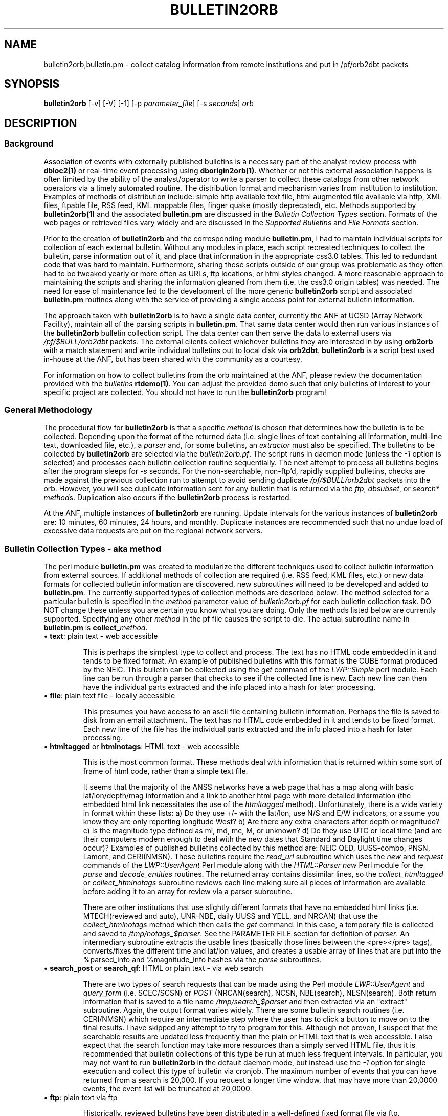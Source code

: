 '\" te
.TH BULLETIN2ORB 1 
.SH NAME
bulletin2orb,bulletin.pm \- collect catalog information from remote institutions and put in /pf/orb2dbt packets 
.SH SYNOPSIS
.nf
\fBbulletin2orb\fP [-v] [-V] [-1] [-p \fIparameter_file\fP] [-s \fIseconds\fP] \fIorb\fP

.fi
.SH DESCRIPTION
.SS Background
.LP
Association of events with externally published bulletins is a necessary
part of the analyst review process with \fBdbloc2(1)\fP or real-time event
processing using \fBdborigin2orb(1)\fP.  
Whether or not this external association happens is often 
limited by the ability of the analyst/operator to write a parser to collect these 
catalogs from other network operators via a timely automated routine.  The 
distribution format and mechanism varies from institution to institution.  
Examples of methods of distribution include:  simple http available text file, 
html augmented file available via http, XML files, ftpable file, RSS feed, 
KML mappable files, finger quake (mostly deprecated), etc.  Methods supported by
\fBbulletin2orb(1)\fP and the associated \fBbulletin.pm\fP are discussed in the
\fIBulletin Collection Types\fP section.  Formats of the web pages or retrieved 
files vary widely and are discussed in the \fISupported Bulletins\fP and 
\fIFile Formats\fP section.
.LP
Prior to the creation of \fBbulletin2orb\fP and the corresponding module
\fBbulletin.pm\fP, I had to maintain individual scripts for collection of each 
external bulletin.  Without any modules in place, each script recreated techniques
to collect the bulletin, parse information out of it, and place that information 
in the appropriate css3.0 tables.  This led to redundant code that was hard to 
maintain.  Furthermore, sharing those scripts outside of our group was problematic 
as they often had to be tweaked yearly or more often as URLs, ftp locations, or 
html styles changed.  A more reasonable approach to maintaining the scripts and 
sharing the information gleaned from them (i.e. the css3.0 origin tables) was needed.
The need for ease of maintenance led to the development of the more generic 
\fBbulletin2orb\fP script and associated \fBbulletin.pm\fP routines along with the
service of providing a single access point for external bulletin information.
.LP
The approach taken with \fBbulletin2orb\fP is to have a single data center, currently
the ANF at UCSD (Array Network Facility), maintain all of the parsing scripts in 
\fBbulletin.pm\fP.  That same data center would then run various instances 
of the \fBbulletin2orb\fP bulletin collection script.  The data center can 
then serve the data to external users via \fI/pf/$BULL/orb2dbt\fP 
packets.  The external clients collect whichever bulletins they are 
interested in by using \fBorb2orb\fP with a match statement and write individual
bulletins out to local disk via \fBorb2dbt\fP.  \fBbulletin2orb\fP is a script best used in-house
at the ANF, but has been shared with the community as a courtesy.
.LP
For information on how to collect bulletins from the orb maintained at the ANF, please
review the documentation provided with the \fIbulletins\fP \fBrtdemo(1)\fP.  You can 
adjust the provided demo such that only bulletins of interest to your specific project
are collected.  You should not have to run the \fBbulletin2orb\fP program!

.SS "General Methodology"
.LP
The procedural flow for \fBbulletin2orb\fP is that a specific \fImethod\fP is chosen that
determines how the bulletin is to be collected.  Depending upon the format of the returned 
data (i.e. single lines of text containing all information, multi-line text, downloaded
file, etc.), a \fIparser\fP and, for some bulletins, an \fIextractor\fP must also
be specified.  The bulletins to be collected by \fBbulletin2orb\fP are selected via
the \fIbulletin2orb.pf\fP.  The script runs in daemon mode (unless the \fI-1\fP option
is selected) and processes each bulletin collection routine sequentially.  The next
attempt to process all bulletins begins after the program sleeps for \fI-s\fP seconds.
For the non-searchable, non-ftp'd, rapidly supplied bulletins, checks are made 
against the previous collection run to attempt to avoid sending duplicate \fI/pf/$BULL/orb2dbt\fP 
packets into the orb.  However, you will see duplicate information sent for any bulletin
that is returned via the \fIftp\fP, \fIdbsubset\fP, or \fIsearch*\fP \fImethod\fPs.  Duplication
also occurs if the \fBbulletin2orb\fP process is restarted.  

At the ANF, multiple instances of \fBbulletin2orb\fP are running.  Update intervals 
for the various instances of \fBbulletin2orb\fP are:  10 minutes, 60 minutes, 24 hours,
and monthly.  Duplicate instances are recommended such that no undue load of excessive
data requests are put on the regional network servers.


.SS "Bulletin Collection Types - aka \fImethod\fP"
.LP
The perl module \fBbulletin.pm\fP was created to modularize the different techniques
used to collect bulletin information from external sources.  If additional methods
of collection are required (i.e. RSS feed, KML files, etc.) or new 
data formats for collected bulletin
information are discovered, new subroutines will need to be developed and added to
\fBbulletin.pm\fP.  The currently supported types of collection methods are described
below.  The method selected for a particular bulletin is specified in the \fImethod\fP 
parameter value of \fIbulletin2orb.pf\fP for each bulletin collection task.  DO NOT change
these unless you are certain you know what you are doing.  Only the methods listed below 
are currently supported.  Specifying any other \fImethod\fP in the pf file causes the 
script to die.  The actual subroutine name in \fBbulletin.pm\fP is \fBcollect_\fP\fImethod\fP.

.IP "\(bu \fBtext\fP:  plain text - web accessible"
.br

This is perhaps the simplest type to collect and process.  The text has no HTML code 
embedded in it and tends to be fixed format.  An example of published bulletins 
with this format is the CUBE format produced by the NEIC.  This bulletin can be 
collected using the \fIget\fP command of the \fILWP::Simple\fP perl module.  Each 
line can be run through a parser that checks to see if the collected line is 
new.  Each new line can then have the individual parts extracted and the info 
placed into a hash for later processing.

.IP "\(bu \fBfile\fP:  plain text file - locally accessible"
.br

This presumes you have access to an ascii file containing bulletin information.  
Perhaps the file is saved to disk from an email attachment.  The text has no HTML 
code embedded in it and tends to be fixed format.  
Each new line of the file has the individual parts extracted and the info 
placed into a hash for later processing.

.IP "\(bu \fBhtmltagged\fP or \fBhtmlnotags\fP:  HTML text - web accessible"
.br

This is the most common format.  These methods deal with information that is returned within 
some sort of frame of html code, rather than a simple text file.  

It seems that the majority of the ANSS networks 
have a web page that has a map along with basic lat/lon/depth/mag information and
a link to another html page with more detailed information (the embedded html
link necessitates the use of the \fIhtmltagged\fP method).  Unfortunately, there 
is a wide variety in format within these lists: a) Do they use +/- 
with the lat/lon, use N/S and E/W indicators, or assume you know they are only reporting 
longitude West? b) Are there any extra characters after depth or magnitude? 
c) Is the magnitude type defined as ml, md, mc, M, or unknown? d) Do they 
use UTC or local time (and are their computers modern enough 
to deal with the new dates that Standard and Daylight time changes occur)?  
Examples of published bulletins collected by this method are:  
NEIC QED, UUSS-combo, PNSN, Lamont, and CERI(NMSN).  These bulletins require the \fIread_url\fP 
subroutine which uses the \fInew\fP and \fIrequest\fP commands of the 
\fILWP::UserAgent\fP Perl module along with the 
\fIHTML::Parser new\fP Perl module for the \fIparse\fP and \fIdecode_entities\fP 
routines.  The returned array contains 
dissimilar lines, so the \fIcollect_htmltagged\fP or \fIcollect_htmlnotags\fP  
subroutine reviews each line making sure all 
pieces of information are available before adding it to an array for review via 
a parser subroutine. 

There are other institutions that use slightly different 
formats that have no embedded html links (i.e. MTECH(reviewed and auto), 
UNR-NBE, daily UUSS and YELL, and NRCAN) that use the \fIcollect_htmlnotags\fP 
method which then calls the \fIget\fP command.  
In this case, a temporary file is collected and saved to \fI/tmp/notags_$parser\fP.  
See the PARAMETER FILE section for definition of \fIparser\fP.  An intermediary subroutine extracts 
the usable lines (basically those lines between the <pre></pre> tags), converts/fixes 
the different time and lat/lon values, and creates a usable array of lines that 
are put into the %parsed_info and %magnitude_info hashes via the \fIparse\fP subroutines.

.IP "\(bu \fBsearch_post\fP or \fBsearch_qf\fP:  HTML or plain text - via web search"
.br

There are two types of search requests that can be made using the Perl module \fILWP::UserAgent\fP 
and \fIquery_form\fP (i.e. SCEC/SCSN) or \fIPOST\fP (NRCAN(search), NCSN, NBE(search), NESN(search).  
Both return information that is saved to a file name \fI/tmp/search_$parser\fP
and then extracted via an "extract" subroutine.  Again, the output format varies widely.
There are some bulletin search 
routines (i.e. CERI/NMSN) which require an intermediate step where the user has to 
click a button to move on to the final results.  I have skipped any attempt to try 
to program for this.  Although not proven, I suspect that the searchable results 
are updated less frequently than the plain or HTML text that is web accessible.  I also
expect that the search function may take more resources than a simply served HTML file, 
thus it is recommended that bulletin collections of this type be run at much less 
frequent intervals.  In particular, you may not want to run \fBbulletin2orb\fP in
the default daemon mode, but instead use the \fI-1\fP option for single execution
and collect this type of bulletin via cronjob.  The maximum number of events that 
you can have returned from a search is 20,000.  If you request a longer time window, 
that may have more than 20,0000 events, the event list will be truncated at 20,0000.  

.IP "\(bu \fBftp\fP:  plain text via ftp"
.br

Historically, reviewed bulletins have been distributed in a well-defined fixed format 
file via ftp.  Documentation for the format is normally available and the format
changes very infrequently.  However, these bulletins tend to be bundled and cover
a long period of data.  Furthermore, bulletins available via ftp tend to not be 
updated as frequently as formats available via http.  Thus, these bulletin types
may be more useful to analysts using \fBdbloc2(1)\fP doing delayed event reviews
than for a real-time system using \fBdborigin2orb(1)\fP.  You may not want to run 
\fBbulletin2orb\fP in the default daemon mode, but instead use the \fI-1\fP option 
for single execution and collect this type of bulletin via cronjob.  
Collection of information from the ftp bulletins involves connecting to the remote
site, checking to see if the remote file was updated more recently than the 
last update time of the file stored on the local disk, and downloading all available 
remote files that have been updated. The storage location is specified in \fIbulletin2orb.pf\fP.
After file retrieval, the retrieved bulletin is opened, parsed, and event information is extracted.

.IP "\(bu \fBdbsubset\fP: local database subset"
.br

As a data center, you may also produce your own css3.0 origin and netmag tables.  The
\fIdbsubset\fP method allows you to collect your bulletin information and distribute it
to others via \fBbulletin2orb\fP.  Currently, subsetting options are limited to time and
author:  no lat/lon or magnitude subsets are available.  Only origin and netmag information 
is collected and redistributed.  Each origin row that matches the \fIauth_subset\fP from the
pf is added to the export \fIorb\fP.  NOTE:  if you have multiple orids for a single event
they will be pushed to the export \fIorb\fP as single events!  The database the client 
writes out is not identical to the input database, \fIdb\fP as all prefor information 
is lost. 

.SS "Supported Bulletins"
.LP 
Many institutions have 
multiple methods for collection (i.e. a web page with rapid solutions, 
a searchable bulletin, and/or a downloadable ftp file).  You may or may not want to collect
all types of bulletins from a regional network.  My goal was to produce
parsers and collect information from a wide variety of bulletins in a method that was sustainable
and able to expand as new bulletins are discovered.  The end-user can pick and choose the best
solution from the origin table generated by \fBorb2dbt(1)\fP.
 
The table below shows the responsible institution or network, whether or not 
non-reviewed events may be included (if known), how frequently the bulletin is updated by the 
responsible data center, and the \fImethod\fP, \fIparser\fP, and \fIextractor\fP.
.ne
.TS
box ;
l c c c c c.
\fBInst/Network\fP	\fBNonRvwdEvts?\fP	\fBUpdateInt\fP	\fImethod\fP	\fIparser\fP	\fIextractor\fP
NEIC-CUBE	maybe	Rapid	text	qedCUBE	-
NEIC-QED	maybe	Rapid	htmltagged	recenteqs	neicWWW
EMSC	maybe	Rapid	htmltagged	EMSC	EMSC	
AEIC	maybe	Rapid	htmlnotags	finger	finger	
CERI-NMSN	maybe	Rapid	htmltagged	recenteqs	qedWWW	
Lamont-LCSN	maybe	Rapid	htmltagged	recenteqs	qedWWW	
MTECH-auto	yes	Rapid	htmlnotags	mtechAUTO	mtechAUTO
MTECH-rev 	no	Rapid	htmlnotags	recenteqs	simsum
MTECH-file	no	Never	file	mtech_hypo71	mtech_hypo71
PNSN	maybe	Rapid	htmltagged	recenteqs	qedWWW	
NRCAN-PGC	maybe	Rapid	htmlnotags	recenteqs	simsum
NRCAN-GSC	maybe	Rapid	htmlnotags	recenteqs	simsum
UNR-NBE	yes	Rapid	htmlnotags	NBEwww	NBEwww
UUSS-combo	maybe	Rapid	htmltagged	recenteqs	qedWWW	
UUSS-daily     	maybe	Rapid	htmlnotags	recenteqs	simsum
YELL-daily     	maybe	Rapid	htmlnotags	recenteqs	simsum

NEIC-PDE	no	Monthly	ftp	ehdf	-
NEIC-QEDweekly	no	D/Weekly	ftp	ehdf	-
PNSN-rev	no	Quarterly(?)	ftp	uwcard	-
UUSS-lists	no	Quarterly(?)	htmlnotags	uussLIST	uussLIST
YELL-lists	no	Quarterly(?)	htmlnotags	uussLIST	uussLIST
AEIC	maybe	Quarterly(?)	search_qf	AEIC	AEIC
GSmines	no   	Daily(?)	ftp	mchdr	mchdr	
GSmines-monthly	no   	Weekly(?)	ftp	mchdr	mchdr	

ANF	maybe	Rapid**	dbsubset	dbsubset	-
BC-NESN	maybe	Rapid**	search_post	NESN	NESN
NBE-search	maybe	Rapid**	search_post	NBEsearch	NBEsearch	
NCSN-search	maybe	Rapid**	search_post	HYPO2000	HYPO2000
SCSN-search	maybe	Rapid**	search_qf	HYPO2000	HYPO2000

.TE
.sp
Some bulletins are updated rapidly, within a few minutes to hours of the event 
origin time.  Bulletins of this type which can be collected via \fBbulletin2orb\fP 
include:  NEIC-CUBE, NEIC-QED, EMSC, UUSS (combo and daily, YELL-daily, Lamont-LCSN, 
CERI-NMSN, PNSN, NRCAN (PGC and GSC), MTECH (automatic and reviewed), and UNR-NBE.
These rapid updating bulletin types can be requested fairly often without putting 
a high processing load on either the remote distributor or the host running
\fBbulletin2orb\fP.

Some bulletins are updated every few hours or daily, 
include less frequently updated reviewed solutions, or require submissions to a 
search page.  These bulletins should not have a collection attempt made every 600 
seconds.  Instead you should run a separate instance of \fBbulletin2orb\fP which
overrides the default sleep window with a larger value for \fI-s\fP, or run a multiple
time per day (or week) cron job.  Bulletins that you might wish to attempt to
collect multiple times per day include:  ANF, BC-NESN, NBE-search, NCSN-search, 
and SCSN-search.  Bulletins that you might wish to collect daily include:  
AEIC, NEIC-QEDweekly and GSmines.  Bulletins that you might wish to attempt to collect a
few times per month include:  NEIC-PDE, PNSN-rev, UUSS-lists, and YELL-lists.  You
might also consider recollecting many of the searchable bulletins once a month with 
a longer time window supplied to the search.  In this way you might attempt to catch
events that have been reprocessed or added after analyst review of back-logged data.

NOTE:  There will be duplicate origin data written to the export orb for many of these
bulletins.  This is especially true for any of the searchable bulletins as each successive
search returns the same data.  Attempts have been made to limit the duplication of
event data for those bulletins that have a rapid update interval and are not results
from a search.  I expect that the endusers' \fBorb2dbt(1)\fP process will deal with 
any duplication of data.


.SS "Supported File Formats"
.LP
There are a multitude of different file formats that have been developed by individual
institutions.  Some are more consistent and better documented than others.  
Listed below are a few that currently have parsers written for them with links 
to documentation and pickup location when available.  The parsers are in
\fBbulletin.pm\fP and appear as \fBparse_\fP\fIparser\fP.
.IP "\(bu \fBCUBE\fP"
.LP
The CUBE format provided by the NEIC combines solutions from many of the ANSS regional
networks.  The \fImethod\fP used for this bulletin is \fItext\fP.  The \fIparser\fP 
used for this bulletin is \fIqedCUBE\fP.  Descriptions of the format can be found here:
.LP
http://earthquake.usgs.gov/regional/neic/qdds/cube_fmt.php
.br
ftp://ehzftp.wr.usgs.gov/QDM/docs/CUBE.html
.br
http://neic.cr.usgs.gov/neis/qdds/cube_fmt.html
.LP
The actual URL for the bulletin is:
.LP
http://earthquake.usgs.gov/eqcenter/catalogs/merged_catalog.cube
.IP "\(bu \fBrecenteqs\fP"
.LP
Many of the regional networks provide a web page that has a map along with a
list of earthquakes.  There is no formal format description that I have found.  In general,
the listings seem to have a magnitude (no magtype), a date, lat, lon, depth, and location.
The majority of the ANSS networks include links in their earthquake lists. 
Those that have these embedded links use the \fIhtmltagged\fP \fImethod\fP with the 
\fIrecenteqs\fP \fIparser\fP and the \fIqedWWW\fP or \fIneicWWW\fP \fIextractor\fP.  
This type of bulletin collection needs to have the time zone \fITZ\fP, 
\fIextractor\fP, and \fIdefaultmagtype\fP specified in the parameter file.  

Some regional networks provide a web page map and listing which has no html links.  
These bulletins use the
\fIhtmlnotags\fP \fImethod\fP and either \fIrecenteqs\fP or an institution specific
\fIparser\fP (i.e. mtechAUTO, NBEwww, uussLIST).  An \fIextractor\fP
needs to be specified and varies depending on the institution which produces the bulletin.

The actual URLs for the bulletins:
.LP
.br
http://earthquake.usgs.gov/eqcenter/recenteqsww/Quakes/quakes_all.php
.br
http://www.seis.utah.edu/req2webdir/recenteqs/Quakes/quakes0.html
.br
http://www.ldeo.columbia.edu/LCSN/recenteqs/Quakes/quakes0.html
.br
http://folkworm.ceri.memphis.edu/recenteqs/Quakes/quakes0.html
.br
http://www.pnsn.org/recenteqs/Quakes/quakes0.htm
.br
http://mbmgquake.mtech.edu/earthworm/reviewed_locations.html
.br
http://mbmgquake.mtech.edu/earthworm/automatic_locations.html
.br

.IP "\(bu \fBEMSC\fP"
.LP
The EMSC format provided by the European-Mediterranean Seismological Centre
reports solutions from many of the regional and national networks found in Europe, 
around the Mediterranean, western Asia, and northern Africa along with solutions from the NEIC.  
The \fImethod\fP used for this bulletin is \fIhtmltagged\fP.  The \fIparser\fP 
used for this bulletin is \fIEMSC\fP.  I have found no formal write-up of the format. 
.LP
The actual URLs for the bulletin:
.LP
.br
http://www.emsc-csem.org/index.php?page=current&sub=list
.br

.IP "\(bu \fBHYPO2000\fP"
.LP
A well documented format used by the SCSN and NCSN.  This is one of the output format
options available from the searchable bulletins.  Unfortunately, there are slight 
differences between how Berkeley and Caltech use the format, but both should be
able to use \fIHYPO2000\fP for the \fIparser\fP and \fIextractor\fP.  The SCSN 
bulletin collection uses the \fIsearch_qf\fP \fImethod\fP while the NCSN bulletin 
collection uses the \fIsearch_post\fP \fImethod\fP.  Format descriptions can be found here:
.LP
http://www.data.scec.org/catalog_search/docs/2000hyposum_format.txt
.br
http://www.ncedc.org/ncedc/documents.html#catalog_formats
.br
.LP
The actual URL for the bulletin search program is:
.LP
http://www.data.scec.org/cgi-bin/catalog/catalog_search.pl
.br
http://www.ncedc.org/cgi-bin/catalog-search2.pl

.IP "\(bu \fBNESN\fP"
.LP
The NESN, run by Boston College, has its own unique format for the earthquake bulletin
information that is displayed.  In general, the data is tab separated, and contains three
possible magnitude types, Mn, Mc, and Ml.  Both a searchable bulletin and list (with no tags)
are available, but the searchable mechanism is the preferred collection method as the 
no-search option leads to all events since 1990.  The searchable bulletin uses the 
\fIsearch_post\fP \fImethod\fP and \fINESN\fP for the \fIparser\fP and \fIextractor\fP.  
.LP
The actual URL for the bulletin search program is:
.br
http://quake.bc.edu:8000/cgi-bin/NESN/print_catalog.pl
.br

.IP "\(bu \fBfinger\fP"
.LP
Although I thought it was deprecated and not in use anywhere, I managed to find a few
places where you could still get a web based listing in the old \fIfinger\fP format.  
A \fIparser\fP and \fIextractor\fP have been written and tested successfully for the
AEIC instance.  Note that this is only applicable to web accessible plain text
versions of a finger listing that report event times in UTC.   
.LP
The actual URL for the finger listing for which this extractor works is:
.br
http://www.aeic.alaska.edu/cgi-bin/quake_finger.pl
.br

.IP "\(bu \fBAEIC\fP"
.LP
The AEIC, run by the University of Alaska, Fairbanks, has its own unique format for 
the earthquake bulletin information that is displayed.  The data returned from the
searchable bulletin is white space separated, and contains three possible magnitude 
types, mb, ML, and MS.  The searchable bulletin uses the \fIsearch_qf\fP \fImethod\fP 
and \fIAEIC\fP for the \fIparser\fP and \fIextractor\fP.  
.LP

The actual URL for the bulletin search program is:
.br
http://www.aeic.alaska.edu/cgi-bin/db2catalog.pl
.br

.IP "\(bu \fBNBE\fP"
.LP
The Nevada Broadcast of Earthquakes (NBE) has a tagged web format similar to that
used in the recenteqs display of other regional networks.  No specific format description
is available.  However, a different \fIparser\fP and \fIextractor\fP is used:  \fINBEwww\fP.  
.br
.LP
The actual URL for the bulletin is:
.br
http://www.seismo.unr.edu/Catalog/nbe.html
.br
.LP
Also available from UNR is a searchable catalog.  Like the NESN and NCSN bulletins, the 
\fIsearch_post\fP \fImethod\fP is used.  The \fIparser\fP and \fIextractor\fP is unique
to this institution and is currently called \fINBEsearch\fP.
.br
.LP
The actual URL for the bulletin search program is:
.br
http://www.seismo.unr.edu/cgi-bin/catalog-search
.br
.IP "\(bu \fBehdf\fP"
.LP
This is a well documented format used by the NEIC/USGS.  Format descriptions can be found here:
.LP
ftp://hazards.cr.usgs.gov/weekly/ehdf.txt
.LP
The weekly QED bulletin is available via the \fIftp\fP \fImethod\fP using the \fIedhr\fP
\fIparser\fP.  
.br
.LP
The ftp location for the QED weekly files is:
.br
ftp://hazards.cr.usgs.gov/weekly
.br
.LP
However, in the pf file, the leading ftp:// is excluded in the \fIftphost\fP parameter
and \fI/weekly\fP is the value used for the \fIftpdir\fP.  The \fIftpmatch\fP should be set
to \fIehdf.*\fP.
.IP "\(bu \fBuwcard\fP"
.LP
The UW card format is a well documented format used by the PNSN of UW.  Format 
descriptions can be found here:
.LP
ftp://ftp.ess.washington.edu/pub/seis_net/README.cardformat
.br
http://www.pnsn.org/INFO_GENERAL/PNSN_QUARTERLY_EQ_CATALOG_KEY.html
.br
The PNSN reviewed bulletin is available via the \fIftp\fP \fImethod\fP using the \fIuwcard\fP
\fIparser\fP.  
.br
.LP
The ftp location for the PNSN reviewed files is:
.br
ftp://ftp.ess.washington.edu/pub/seis_net
.br
.LP
However, in the pf file, the leading ftp:// is excluded in the \fIftphost\fP parameter
and \fIpub/seis_net\fP is the value used for the \fIftpdir\fP.  The \fIftpmatch\fP should be set
to \fIloc.[0-9].*\fP.

.IP "\(bu \fBmchdr\fP"
.LP
This is a well documented format used by the NEIC/USGS.  It is another example of a card
format where the first one or two characters of the line determines what type of information
is available.  This parser was written to collect the USGS mine explosion bulletin. 
The QED weekly bulletin could also be collected in this format, but the \fIehdf\fP format is
preferred, mostly for historic reasons.   For the USGS mine explosion bulletin, the 
\fImchdr\fP \fImethod\fP and \fImchdr\fP \fIextractor\fP are used. 
Format descriptions can be found here:
.LP
ftp://hazards.cr.usgs.gov/weekly/mchedr.txt
.LP
The ftp location for the recent mine explosion files is:
.LP
ftp://hazards.cr.usgs.gov/explosions/mchedrexp.dat
.LP
However, in the pf file, the leading ftp:// is excluded in the \fIftphost\fP parameter
and \fIexplosions\fP is the value used for the \fIftpdir\fP.  The \fIftpmatch\fP should be set
to \fImchedrexp.dat\fP.  Historic information, from 1997 forward, is available from:
.LP
ftp://hazards.cr.usgs.gov/mineblast/
.br
.LP

.SH OPTIONS
.IP -1
Execute the program only once.  This option allows you to attempt a single collection 
of each bulletin defined in the pf \fIbulletins\fP section instead of the normal daemon
mode which attempts to collect indefinitely every \fI-s\fP seconds. 
.IP "-p pf"
Parameter file to use.  The default \fIpf\fP is \fIbulletin2orb.pf\fP.
.IP "-s seconds"
Interval to pause between collection attempts.  The default value is 600 seconds which
works well for the rapidly updating bulletins.  It is strongly recommended to increase
this value if you are attempting to collect bulletins that are not updated frequently 
or require a search on the far side.  
.IP -v 
Verbose elog output.
.IP -V 
More verbosity than you should ever need.  Used for debugging purposes only.  Should not
be used for an operational \fBbulletin2orb\fP.

.SH ENVIRONMENT
Must have sourced $ANTELOPE/setup.csh or $ANTELOPE.sh.  Your version of Antelope 
needs to be 4.11 (fully patched) or higher.
.SH PARAMETER FILE
The \fIbulletin2orb.pf\fP parameter file contains a series of \fBbulletins\fP
(in an associative array).  The \fBbulletins\fP array has one or more bulletin
specifications.  Each bulletin specification consists of an associative array
with the bulletin name (user specified) as the associative array key.  Bulletin
parameters can vary depending on the \fImethod\fP and/or the \fIparser\fP.  Changes
to the \fImethod\fP, \fIparser\fP, \fIextractor\fP, \fIurl\fP, \fIftphost\fP, 
\fIftpdir\fP, \fIftpmatch\fP, or \fIlinestart\fP are NOT RECOMMENDED! 
.LP
In general, only change the \fIsrc\fP, \fIlocaldir\fP, and \fIndays\fP.  Leave the 
remainder as is or unexpected results may occur.

.in 2c
.ft CW
.nf
.ps 7

#
# bulletin2orb.pf
#
# Not all of these should be run under a 
# single instance of bulletin2orb. 
# Many should be run with a longer default
# interval between collection attempts
#  
# --J.Eakins  10/7/2009


bulletins &Arr{

#
# These bulletins can be collected using the default
# settings (-s 600).
#
#  Create a bulletin2orb_rapid.pf between START/END
#

# START

  AEIC-finger &Arr{	# quick, but not so accurate in time/space solutions from AEIC
	method		htmlnotags
	parser		finger	
	extractor	finger
	src		AEIC/finger	# srcname will be /pf/$src/orb2dbt
	auth		AEIC      	# auth == $auth	
	url		http://www.aeic.alaska.edu/cgi-bin/quake_finger.pl
	defaultmagtype	ml		# 
  }

  EMSC-www &Arr{
        method          htmltagged              # text file available via http
        extractor       EMSC
        parser          EMSC
        src             EMSC	     # srcname will be /pf/$src/orb2dbt
        auth            EMSC            #
        url             http://www.emsc-csem.org/index.php?page=current&sub=list
  }

  MTECH-auto    &Arr{	# automatic solutions from Montana Tech
	method		htmlnotags
	parser		mtechAUTO	
	extractor	mtechAUTO	 
	src		MTECH/A  	# srcname will be /pf/$src/orb2dbt
	auth		MTECH		#  auth == $auth . "$evid" 	
	url		http://mbmgquake.mtech.edu/earthworm/automatic_locations.html	
	defaultmagtype	md		# not coded yet
  }

  MTECH-rev     &Arr{	# reviewed solutions from Montana Tech
	method		htmlnotags
	parser		recenteqs
	extractor	simsum	
	src		MTECH/R		# srcname will be /pf/$src/orb2dbt
	auth		MTECH_R		# auth == $auth	
	url		http://mbmgquake.mtech.edu/earthworm/reviewed_locations.html	
	defaultmagtype	ml		# not coded yet
  }

  UNR-NBE    	&Arr{	# both prelim and reviewed solutions from the Nevada Broadcast of Earthquakes
	method		htmlnotags
	extractor	NBEwww		# extract_nbeWWW
	parser		NBEwww		# parse_nbeWWW
	src		NBE		# srcname will be /pf/$src/orb2dbt
	auth		NBE 		# auth == $auth	. "$NBE_evid"
	url		http://www.seismo.unr.edu/Catalog/nbe.html	
	defaultmagtype	ml		# not coded yet, "local magnitudes"
  }


  NEIC-CUBE &Arr{	# combined quick bulletin from NEIC.  Includes solutions from multiple regional networks
	method		text		# text file available via http
	parser		CUBE
	src		NEIC/CUBE	# srcname will be /pf/$src/orb2dbt
	auth		USGS		# qedCUBE will actually have auth == "USGS:$contributor"
	url		http://earthquake.usgs.gov/eqcenter/catalogs/merged_catalog.cube
  }

  NEIC-QED &Arr{	# Quick Earthquake determination list from NEIC/USGS
	method		htmltagged 	# WWW screen scrape w/ tags
	parser		recenteqs
	extractor	neicWWW		
	TZ		UTC
	src		NEIC/qed	# srcname will be /pf/$src/orb2dbt
	auth		QED 		# auth == $auth	
	url		http://earthquake.usgs.gov/eqcenter/recenteqsww/Quakes/quakes_all.php
	defaultmagtype	M 		#  md if mag< 1.9, ml if mag >=1.9, ???
  }


  Lamont-LCSN &Arr{	# Lamont Cooperative Seismo Network (Eastern US)
	method		htmltagged 	# WWW screen scrape w/ tags
	parser		recenteqs	
	extractor	qedWWW	
	TZ		US/Eastern
	src		LCSN		# srcname will be /pf/$src/orb2dbt
	auth		LCSN		# auth == $auth	
	url		http://www.ldeo.columbia.edu/LCSN/recenteqs/Quakes/quakes0.html	
	defaultmagtype	md		#  md if mag< 1.9, ml if mag >=1.9, ???
  }

  CERI-NMSN   &Arr{
	method		htmltagged
	parser		recenteqs
	extractor	qedWWW	
	TZ		US/Central
	src		NMSN		# srcname will be /pf/$src/orb2dbt
	auth		CERI		# auth == $auth	
	url		http://folkworm.ceri.memphis.edu/recenteqs/Quakes/quakes0.html	
	defaultmagtype	md		#  md if mag< 1.9, ml if mag >=1.9, ???
  }

  PNSN &Arr{
	method		htmltagged
	parser		recenteqs
	extractor	qedWWW	
	TZ		US/Pacific 
	src		PNSN/A	 	# srcname will be /pf/$src/orb2dbt
	auth		PNSN_A		# auth == $auth	
	url		http://www.pnsn.org/recenteqs/Quakes/quakes0.htm	
	defaultmagtype	md		#  md if mag< 1.9, ml if mag >=1.9, ???
  }

  UUSS-combo   &Arr{
	method		htmltagged 
	parser		recenteqs	
	extractor	qedWWW	
	TZ		US/Mountain
	src		UUSS/combo 	# srcname will be /pf/$src/orb2dbt
	auth		UUSS		# auth == $auth	
	url		http://www.seis.utah.edu/req2webdir/recenteqs/Quakes/quakes0.html	
	defaultmagtype	md		# md if mag< 1.9, ml if mag >=1.9, ??? 
  }

  NRCAN-PGC 	&Arr{
	method		htmlnotags
	parser		recenteqs
	extractor	simsum	
	src		NRCAN/PGC	# srcname will be /pf/$src/orb2dbt
	auth		PGC  	 	# auth == $auth	
### If you want more events, try the year long grab
###http://earthquakescanada.nrcan.gc.ca/recent/maps-cartes/index-eng.php?maptype=1y&tpl_region=west
	url	 	http://earthquakescanada.nrcan.gc.ca/recent/maps-cartes/index-eng.php?tpl_region=west	
	defaultmagtype	M 		# not coded yet
  }


  NRCAN-GSC 	&Arr{
	method		htmlnotags
	parser		recenteqs
	extractor	simsum	
	src		NRCAN/GSC	# srcname will be /pf/$src/orb2dbt
	auth		GSC  		# auth == $auth	
	url	 	http://earthquakescanada.nrcan.gc.ca/recent/maps-cartes/index-eng.php?tpl_region=east	
	defaultmagtype	M 		# not coded yet
  }

# END 

#
# these should probably not be checked every 600 seconds 
# I suggest putting them in a separate pf and run a bull2orb
# that has a -s of 3600*3 (every 3 hours)
#

#
#  Create a bulletin2orb_multi.pf between START/END
#
# START

# searchable catalogs need ndays defined

  AEIC-search      &Arr{
	method		search_qf 
	parser		AEIC	# calls will be to postqf_AEIC, extract_AEIC, parse_AEIC
	extractor	AEIC	# AEIC
	src		AEIC	# srcname will be /pf/$src/orb2dbt
	auth		AEIC		# auth == $auth	
	url		http://www.aeic.alaska.edu/cgi-bin/db2catalog.pl	
	ndays		90		# used to set min/max time for search. Search range w/o enddate:  now-86400*ndays::now  
  }

  SCSN-search      &Arr{
	method		search_qf
	parser		HYPO2000	# calls will be to postqf_HYPO2000, extract_HYPO2000, parse_HYPO2000
	extractor	HYPO2000	# extract_HYPO2000
	src		SCSN		# srcname will be /pf/$src/orb2dbt
	auth		SCSN		# auth == $auth	. "$evid"
	url		http://www.data.scec.org/cgi-bin/catalog/catalog_search.pl	
	ndays		7 		# used to set min/max time for search. Search range w/o enddate:  now-86400*ndays::now  
  }

   NCSN-search    &Arr{
 	method		search_post 
 	parser		HYPO2000
 	extractor	HYPO2000	# extract_HYPO2000
 	src		NCSN	  	# srcname will be /pf/$src/orb2dbt
 	auth		NCSN		# auth == $auth	. "$nscn_evid" . "$rev_info"
 	url		http://www.ncedc.org/cgi-bin/catalog-search2.pl	
 	ndays		7 		# used to set min/max time for search. Search range w/o enddate:  now-86400*ndays::now  
   }

   BC-NESN       &Arr{
 	method		search_post
 	parser		NESN	
 	extractor	NESN    	# extract_NESN 
 	src		NESN		# srcname will be /pf/$src/orb2dbt
 	auth		NESN		# auth == $auth	
 	url		http://quake.bc.edu:8000/cgi-bin/NESN/print_catalog.pl	
	ndays		31 		# used to set min/max time for search. Search range w/o enddate:  now-86400*ndays::now  
   }

  NBE-search  	&Arr{
	method		search_post
	parser		NBEsearch
	extractor	NBEsearch	# extract_NBE (different from extract_NBEwww)
	src		NBE		# srcname will be /pf/$src/orb2dbt
	auth		UNR_NBE		# auth == $auth	
	url		http://www.seismo.unr.edu/cgi-bin/catalog-search	
	ndays		7  		# used to set min/max time for search. Search range w/o enddate:  now-86400*ndays::now  
  }
  
 ANF_rt &Arr{
        method          dbsubset
        parser          dbsubset
        src             ANF             # srcname will be /pf/$src/orb2dbt
        auth            ANF             # auth will be filled in with origin.auth after authsubset
        db              /path/to/anf/rt/db/usarray
        authsubset      auth=~/ANF.*/
        ndays           7               # used to set min/max time for search. Search range w/o enddate:  now-86400*ndays::now  
   }

 ANF_arch       &Arr{
        method          dbsubset
        parser          dbsubset
        src             ANF             # srcname will be /pf/$src/orb2dbt
        auth            ANF             # auth will be filled in with origin.auth after authsubset
        db              /path/to/anf/archived/db/usarray
        authsubset      auth=~/ANF.*/
        enddate         2/1/2008        # used to set endtime for search.  Without enddate, endtime == now() 
        ndays           31              # used to set min/max time for search.  Search range w/o enddate:  now-86400*ndays::now 
   }

  UUSS-daily &Arr{	# utah daily updated solutions 
	method		htmlnotags
	parser		recenteqs
	extractor	simsum	
	TZ		UTC
	src		UUSS/utah	# srcname will be /pf/$src/orb2dbt
	auth		UUSS		# auth == $auth	
	url		http://www.quake.utah.edu/ftp/DATA_REQUESTS/RECENT_EQS/utah.list	
	defaultmagtype	md		# md if mag< 1.9, ml if mag >=1.9, ??? 
  }

  YELL-daily &Arr{	# yellowstone daily updated solutions 
	method		htmlnotags
	parser		recenteqs
	extractor	simsum	
	TZ		UTC
	src		UUSS/yellowstone	# srcname will be /pf/$src/orb2dbt
	auth		UUSS		# auth == $auth	
	url		http://www.quake.utah.edu/ftp/DATA_REQUESTS/RECENT_EQS/yellowstone.list	
	defaultmagtype	md		# md if mag< 1.9, ml if mag >=1.9, ??? 
  }

  NEIC-QEDweekly &Arr{	# NEIC's more reviewed QED solutions (not quite PDE quality)
	method		ftp
	parser		ehdf	
	src		NEIC/qedw	# srcname will be /pf/$src/orb2dbt
	auth		QED_weekly	# auth == $auth	
	ftphost		hazards.cr.usgs.gov	# remote host for ftp pickup
	ftpdir		/weekly/	# remote directory where files are kept 
	ftpmatch	ehdf.* 		# match string or remote ftp files 
	linestart	GS  		# match for start of event line ("GS" for ehdr, "E" for CUBE, etc.) 
	account		jeakins@ucsd.edu	# email address for anonymous ftp
	localdir	savefiles/qed_weekly	# local directory where retrieved files are kept 
  }

  PNSN-rev &Arr{	# reviewed solutions by UW/PNSN
	method		ftp
	parser		uwcard
	src		PNSN/R  	# srcname will be /pf/$src/orb2dbt
	auth		PNSN_R  	# auth == $auth	
	ftphost		ftp.ess.washington.edu	# remote host for ftp pickup
	ftpdir		pub/seis_net/	# remote directory where files are kept 
	ftpmatch	loc.[0-9].* 		# match string or remote ftp files 
	linestart	A   		# match for start of event line ("GS" for ehdr, "E" for CUBE, etc.) 
	linelength	40  		# reject lines that are shorter than linelength 
	account		jeakins@ucsd.edu	# email address for anonymous ftp
	localdir	savefiles/pnsn_reviewed # local directory where retrieved files are kept 
	defaultmagtype	md		# 
  }

  GSmines   &Arr{
	method		ftp
	parser		mchdr
	extractor	mchdr 	
	src		NEIC/mines	# srcname will be /pf/$src/orb2dbt
	auth		NEIC_mines	# auth == $auth	
	ftphost		hazards.cr.usgs.gov	# remote host for ftp pickup
	ftpdir		explosions	# remote directory where files are kept 
	ftpmatch	mchedrexp.dat 		# match string or remote ftp files 
	linestart	HY|E  		# match for start of event line ("GS" for ehdr, "E" for CUBE, etc.) 
	account		jeakins@ucsd.edu	# email address for anonymous ftp
	localdir	savefiles/current_mines # local directory where retrieved files are kept 
  }

  GSmines-monthly &Arr{
	method		ftp
	parser		mchdr
	extractor	mchdr 	
	src		NEIC/mines	# srcname will be /pf/$src/orb2dbt
	auth		NEIC_mines	# auth == $auth	
	ftphost		hazards.cr.usgs.gov	# remote host for ftp pickup
	ftpdir		mineblast	# remote directory where files are kept 
	ftpmatch	ex.dat 		# match string or remote ftp files 
	linestart	HY|E  		# match for start of event line ("GS" for ehdr, "E" for CUBE, etc.) 
	account		jeakins@ucsd.edu	# email address for anonymous ftp
	localdir	savefiles/monthly_mines # local directory where retrieved files are kept 
  }

# END



#
# These should probably not be run from a daemonized bulletin2orb.
# I suggest putting them in a separate pf and run bulletin2orb
# as a monthly cronjob with the -1 option used 
#

#
#  Create a bulletin2orb_multi.pf between START/END
#
# START

  PNSN-rev &Arr{
	method		ftp
	parser		uwcard
	src		PNSN/R    	# srcname will be /pf/$src/orb2dbt
	auth		PNSN_R    	# auth == $auth	
	ftphost		ftp.ess.washington.edu	# remote host for ftp pickup
	ftpdir		pub/seis_net/	# remote directory where files are kept 
	ftpmatch	loc.[0-9].* 		# match string or remote ftp files 
	linestart	A   		# match for start of event line ("GS" for ehdr, "E" for CUBE, etc.) 
	linelength	40  		# reject lines that are shorter than linelength 
	account		jeakins@ucsd.edu	# email address for anonymous ftp
	localdir	savefiles/pnsn_reviewed # local directory where retrieved files are kept 
	defaultmagtype	md		# 
  }

  UUSS-lists &Arr{	# Reviwed(?) Utah region events
	method		htmlnotags
	parser		uussLIST
	extractor	uussLIST
	src		UUSS/utah	# srcname will be /pf/$src/orb2dbt
	auth		UUSS      	# auth == $auth	
	url		http://www.quake.utah.edu/EQCENTER/LISTINGS/UTAH/equtah_2009    
  }

  YELL-lists &Arr{	# Reviewed(?) Yellowstone region events
	method		htmlnotags
	parser		uussLIST
	extractor	uussLIST
	src		UUSS/yellowstone	# srcname will be /pf/$src/orb2dbt
	auth		UUSS      	# auth == $auth	
	url		http://www.quake.utah.edu/EQCENTER/LISTINGS/OTHER/yell_2009    
  }

# END
#

#
#  Create a bulletin2orb_archived.pf between START/END
#
# START
#
# collect the databases you have locally and push to orb for downstream collection
# should probably run infrequently
# 

  2008PDE &Arr{
	method		dbsubset	
	parser		dbsubset 
	src		archived/NEIC/2008PDE		# srcname will be /pf/$src/orb2dbt
	auth		dummy		# auth will be filled in with origin.auth after authsubset
	db 		archived_catalogs/qed/qed_2008
	authsubset	auth=~/.*/
  }

  2009PDE &Arr{
	method		dbsubset	
	parser		dbsubset 
	src		archived/NEIC/2009PDE		# srcname will be /pf/$src/orb2dbt
	auth		dummy		# auth will be filled in with origin.auth after authsubset
	db 		qrchived_catalogs/pde/pde_2009
	authsubset	auth=~/.*/
  }

  2009PNSN &Arr{
	method		dbsubset	
	parser		dbsubset 
	src		archived/PNSN/2009		# srcname will be /pf/$src/orb2dbt
	auth		dummy		# auth will be filled in with origin.auth after authsubset
	db 		archived_catalogs/pnsn/pnsn_2009
	authsubset	auth=~/.*/
  }

  2009UUSS &Arr{
	method		dbsubset  
	parser		dbsubset  
	src		archived/UUSS/2009	# srcname will be /pf/$src/orb2dbt
	auth		dummy     	# auth == $auth	
	db 		archived_catalogs/utah/utah_2009
	authsubset	auth=~/.*/
  }

  2009SCSN      &Arr{
	method		dbsubset  
	parser		dbsubset  
	src		archived/SCSN/2009	# srcname will be /pf/$src/orb2dbt
	auth		dummy     	# auth == $auth	
	db 		archived_catalogs/cit/cit_2009
	authsubset	auth=~/.*/
  }

  2009NCSN    &Arr{
	method		dbsubset  
	parser		dbsubset  
	src		archived/NCSN/2009	# srcname will be /pf/$src/orb2dbt
	auth		dummy     	# auth == $auth	
	db 		archived_catalogs/ncec/ncec_2009
	authsubset	auth=~/.*/
  }

  2009NESN       &Arr{
	method		dbsubset  
	parser		dbsubset  
	src		archived/NESN/2009	# srcname will be /pf/$src/orb2dbt
	auth		dummy     	# auth == $auth	
	db 		archived_catalogs/nesn/nesn_2009
	authsubset	auth=~/.*/
  }

  2009NBE  	&Arr{
	method		dbsubset  
	parser		dbsubset  
	src		archived/NBE/2009 	# srcname will be /pf/$src/orb2dbt
	auth		dummy     	# auth == $auth	
	db 		archived_catalogs/unr/unr_2009
	authsubset	auth=~/.*/
  }

# END
#

#
#  Create a bulletin2orb_monthly.pf between START/END
#
# START
#
# these bulletins are either updated infrequently 
# or take a longer time for requests to process and should probably
# be run as an infrequent cron job
#
  
  NEIC-PDE &Arr{
	method		ftp
	parser		ehdf	
	src		NEIC/PDE	# srcname will be /pf/$src/orb2dbt
	auth		PDE		# auth == $auth	
	ftphost		hazards.cr.usgs.gov	# remote host for ftp pickup
	ftpdir		/pde/	# remote directory where files are kept 
	ftpmatch	ehdf2008.*|ehdf2009.* 		# match string or remote ftp files 
	linestart	GS  		# match for start of event line ("GS" for ehdr, "E" for CUBE, etc.) 
	account		jeakins@ucsd.edu	# email address for anonymous ftp
	localdir	savefiles/pde	# local directory where retrieved files are kept 
  }

  SCSN-longsearch      &Arr{
	method		search_qf
	parser		HYPO2000	# calls will be to postqf_HYPO2000, extract_HYPO2000, parse_HYPO2000
	extractor	HYPO2000	# extract_HYPO2000
	src		SCSN		# srcname will be /pf/$src/orb2dbt
	auth		SCSN		# auth == $auth	. "$evid"
	url		http://www.data.scec.org/cgi-bin/catalog/catalog_search.pl	
#       enddate         4/1/2008        # used to set endtime for search.  Without enddate, endtime == now() 
	ndays		90		# used to set min/max time for search.  Search range w/o enddate:  now-86400*ndays::now
  }

   NCSN-longsearch    &Arr{
 	method		search_post 
 	parser		HYPO2000
 	extractor	HYPO2000	# extract_HYPO2000
 	src		NCSN		# srcname will be /pf/$src/orb2dbt
 	auth		NCSN		# auth == $auth	. "$nscn_evid" . "$rev_info"
 	url		http://www.ncedc.org/cgi-bin/catalog-search2.pl	
 	ndays		90 		# used to set min/max time for search.  Search range w/o enddate:  now-86400*ndays::now
   }

   NESN-longsearch   &Arr{
 	method		search_post
 	parser		NESN	
 	extractor	NESN    	# extract_NESN 
 	src		NESN		# srcname will be /pf/$src/orb2dbt
 	auth		NESN		# auth == $auth	
 	url		http://quake.bc.edu:8000/cgi-bin/NESN/print_catalog.pl	
 	ndays		90 		# used to set min/max time for search.  Search range w/o enddate:  now-86400*ndays::now
   }

  NBE-longsearch  	&Arr{
	method		search_post
	parser		NBEsearch
	extractor	NBEsearch	# extract_NBE (different from extract_NBEwww)
	src		NBE		# srcname will be /pf/$src/orb2dbt
	auth		UNR_NBE		# auth == $auth	
	url		http://www.seismo.unr.edu/cgi-bin/catalog-search	
	ndays		180 		# used to set min/max time for search.  Search range w/o enddate:  now-86400*ndays::now
  }
  
 ANF-longsubset	&Arr{
	method		dbsubset	
	parser		dbsubset 
	src		ANF		# srcname will be /pf/$src/orb2dbt
	auth		ANF		# auth will be filled in with origin.auth after authsubset
	db 		/path/to/usarray/db/usarray
	authsubset	auth=~/ANF.*/
	ndays		90 		# used to set min/max time for search.  Search range w/o enddate:  now-86400*ndays::now
   }

# END
# 
#
# This is an example of a single-use update for a non-daemonized bulletin2orb.
# In this case, the user has a single local file that needs to be converted.
#
# I suggest putting this collection in a separate pf and run bulletin2orb
# as a command line process with the -1 option used 
#

#
#  Create a bulletin2orb_once.pf between START/END
#
# START

  MTECH-file    &Arr{   # file from mtech 
        method          file
        parser          mtech_hypo71
        extractor       mtech_hypo71
        linestart       [0-9]
        src             flatfile        # srcname will be /pf/$src/orb2dbt
        auth            MTECH           #  auth == $auth . "$evid"      
        file            /file/location/2004-2009.qks
  }
# END
}

.ps
.fi
.ft R
.in
.LP
Searchable bulletins and those using the \fIdbsubset\fP method need to have an \fIndays\fP
parameter to define the time range of the search.
.LP
Searchable bulletins and those using the \fIdbsubset\fP method can have an \fIenddate\fP
parameter to define the ending time for the search.  If not specified, search looks for \fIndays\fP
of data prior to \fBnow()\fP. 
.LP
Whether or not a particular bulletin needs an \fIextractor\fP specified depends on the
format and \fImethod\fP used to collect it.  Don't change the defaults.
.LP
Bulletins using the \fIftp\fP method need to have an \fIftphost\fP, \fIftpdir\fP, 
\fIftpmatch\fP, \fIlinestart\fP, \fIaccount\fP, and \fIlocaldir\fP specified.

.SH EXAMPLE
.LP
See \fBrtdemo(1)\fP \fIbulletins\fP for methodology for collecting the 
bulletins from the server provided by the ANF.
.LP
For earthquake bulletins that are updated rapidly and require no search of
remote site:
.in 2c
.ft CW
.nf

%\fB bulletin2orb -p pf/bulletin2orb_rapid $ORB \fP

.fi
.ft R
.in
.LP
  For earthquake bulletins that are updated frequently but may require searchs or
other retreival mechanisms that are CPU intensive (on the remote side).  Collect 
only once an hour.
.in 2c
.ft CW
.nf

%\fB bulletin2orb -s 3600 -p pf/bulletin2orb_multi $ORB \fP

.fi
.ft R
.in
.LP
For earthquake bulletins that are updated once less frequently, maybe once or twice
a day, but contain multiple months of data, or otherwise don't need to be collected
raidly, collect once per day: 
.in 2c
.ft CW
.nf

%\fB bulletin2orb -s 86400 -p pf/bulletin2orb_daily $ORB \fP

.fi
.ft R
.in
.LP
  For earthquake bulletins that are updated infrequently, maybe once or twice
a month, or for re-collecting long stretches of data from searchable bulletins, 
collect via a cron job run monthly.  Use the non-daemon mode of operations. 
.in 2c
.ft CW
.nf

%\fB bulletin2orb -1 -p pf/bulletin2orb_monthly $ORB \fP

.fi
.ft R
.in

.SH DIAGNOSTICS
.LP
If you select a \fImethod\fP, \fIparser\fP, or \fIextractor\fP that is not defined in
\fBbulletin.pm\fP the script fails in unexpected ways.
.LP
Error messages like:  

.in 2c
.ft CW
.nf
Use of uninitialized value $p in hash dereference at bin/bulletin2orb line 120.
Use of uninitialized value $m in hash dereference at bin/bulletin2orb line 121.
Use of uninitialized value $parsed_info{"or_time"} in string at bin/bulletin2orb line 349.
.fi
.ft R
.in

imply that critical information is not being retrieved from the bulletin
collected via the \fIftp\fP method.  It is highly likely that the input 
you are trying to read is a \fIshort\fP line placed by the originating 
institution to signify a comment, a non-located event, or a deleted 
event (\fBbulletin2orb\fP has no provisions to deal with deleted events).  
You can review the retrieved file to see what might be going on.  
To avoid the \fIshort\fP lines in the input file, specify a 
\fIlinelength\fP parameter in the appropriate bulletin collection 
task section of the parameter file.  Lines shorter than \fIlinelength\fP 
are rejected.


.SH "SEE ALSO"
.nf
mchedr2db(1)
pde2origin(1)
rtdemo(1)
.fi
.SH "BUGS AND CAVEATS"
.LP
The most important caveat:  Garbage In = Garbage Out.
.LP
I am still finding new and interesting ways to cause this program to fail.  
Consider this an early beta release...  I suspect that there may be 
memory issues when this program is run for a long time.  No long-term 
testing has been completed yet.
.LP
The client must use Antelope version 4.11 (fully patched). 
Previous versions of \fBorb2dbt(1)\fP do not write out origin rows 
for non-associating events.
.LP 
There is no subsetting of the data collected from the remote sites.  For 
instance, if you are only interested in teleseismic events but are 
collecting the NEIC-CUBE bulletin, there is no way to subset the incoming
list of events:  this program returns all events that are reported, including the 
local ones.
.LP
If you are collecting many bulletins, or are running the script for the
first time and have to collect many of the \fIftp\fP files, it can take
significantly longer than the default 600 seconds between bulletin 
collection passes.  
.LP
The \fIdbsubset\fP method is less than ideal as it does not perform an
exact duplication of data that was in the input \fIdb\fP. Other methods
have been put in to contrib to help with complete database replication.
.LP
Although this is a vast improvement over previous procedures to collect
external bulletins, it is still a very complex procedure.  Further attempts
at documentation would probably be a good idea.  I expect to present 
something about this at a future Antelope User Group Meeting so a presentation
will be available at some point.
.LP
After years of trying to collect random formats of bulletin data produced by
multiple sources and finally making the "one script to rule them all", I am 
reminded of a phrase that my daughter learned in
kindergarten:  "You get what you get, and you don't throw a fit."  It seems
appropriate for both the author and endusers to keep in mind.  
.LP
If you have a favorite bulletin that does not currently have a method for
collection or parsing, feel free to contact me to see if I would consider 
writing a parser for it.  However see previous caveat...

.SH AUTHOR
.nf
Jennifer Eakins
jeakins@ucsd.edu
ANF
University of California, San Diego
.fi
